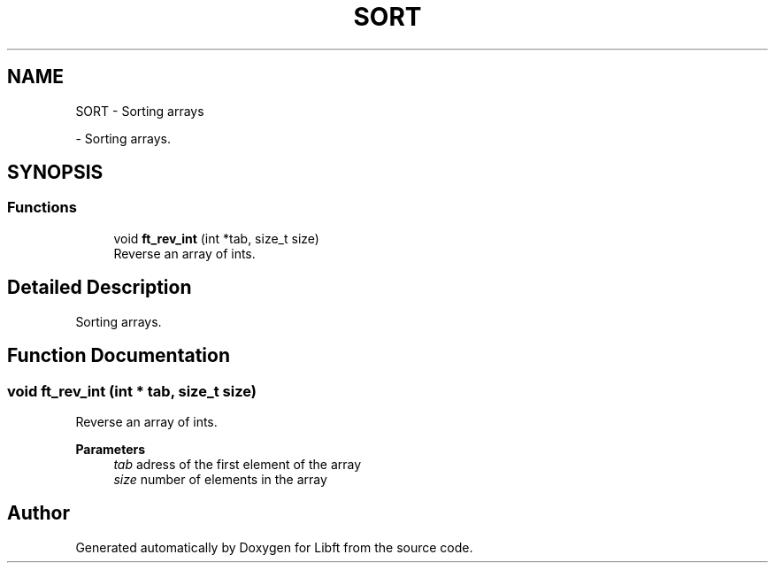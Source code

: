 .TH "SORT" 3 "Libft" \" -*- nroff -*-
.ad l
.nh
.SH NAME
SORT \- Sorting arrays
.PP
 \- Sorting arrays\&.  

.SH SYNOPSIS
.br
.PP
.SS "Functions"

.in +1c
.ti -1c
.RI "void \fBft_rev_int\fP (int *tab, size_t size)"
.br
.RI "Reverse an array of ints\&. "
.in -1c
.SH "Detailed Description"
.PP 
Sorting arrays\&. 


.SH "Function Documentation"
.PP 
.SS "void ft_rev_int (int * tab, size_t size)"

.PP
Reverse an array of ints\&. 
.PP
\fBParameters\fP
.RS 4
\fItab\fP adress of the first element of the array 
.br
\fIsize\fP number of elements in the array 
.RE
.PP

.SH "Author"
.PP 
Generated automatically by Doxygen for Libft from the source code\&.
